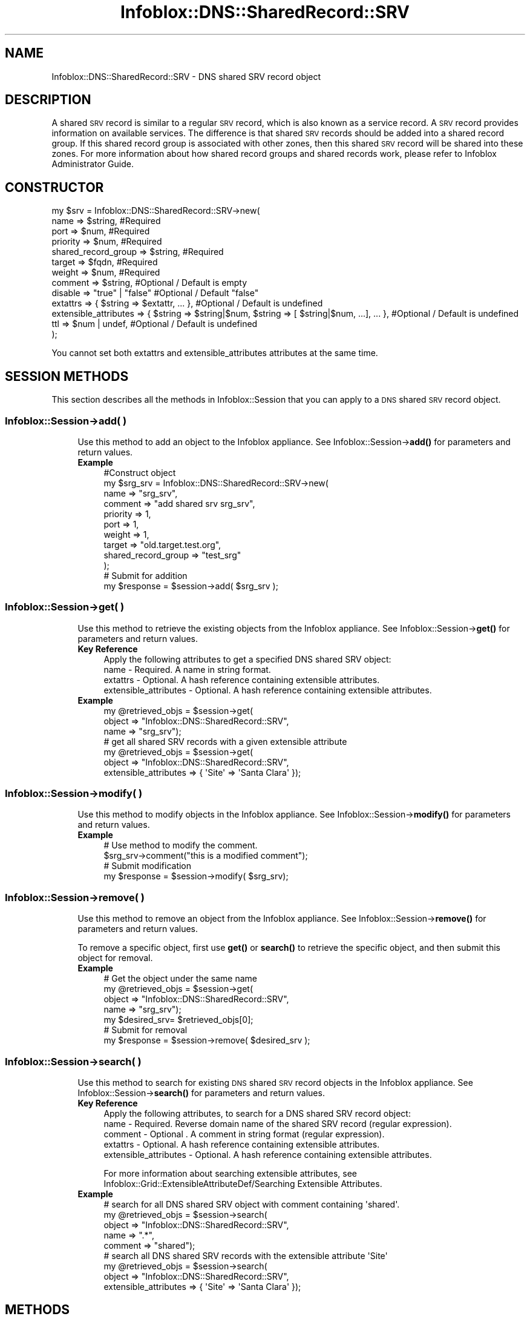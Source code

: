 .\" Automatically generated by Pod::Man 4.14 (Pod::Simple 3.40)
.\"
.\" Standard preamble:
.\" ========================================================================
.de Sp \" Vertical space (when we can't use .PP)
.if t .sp .5v
.if n .sp
..
.de Vb \" Begin verbatim text
.ft CW
.nf
.ne \\$1
..
.de Ve \" End verbatim text
.ft R
.fi
..
.\" Set up some character translations and predefined strings.  \*(-- will
.\" give an unbreakable dash, \*(PI will give pi, \*(L" will give a left
.\" double quote, and \*(R" will give a right double quote.  \*(C+ will
.\" give a nicer C++.  Capital omega is used to do unbreakable dashes and
.\" therefore won't be available.  \*(C` and \*(C' expand to `' in nroff,
.\" nothing in troff, for use with C<>.
.tr \(*W-
.ds C+ C\v'-.1v'\h'-1p'\s-2+\h'-1p'+\s0\v'.1v'\h'-1p'
.ie n \{\
.    ds -- \(*W-
.    ds PI pi
.    if (\n(.H=4u)&(1m=24u) .ds -- \(*W\h'-12u'\(*W\h'-12u'-\" diablo 10 pitch
.    if (\n(.H=4u)&(1m=20u) .ds -- \(*W\h'-12u'\(*W\h'-8u'-\"  diablo 12 pitch
.    ds L" ""
.    ds R" ""
.    ds C` ""
.    ds C' ""
'br\}
.el\{\
.    ds -- \|\(em\|
.    ds PI \(*p
.    ds L" ``
.    ds R" ''
.    ds C`
.    ds C'
'br\}
.\"
.\" Escape single quotes in literal strings from groff's Unicode transform.
.ie \n(.g .ds Aq \(aq
.el       .ds Aq '
.\"
.\" If the F register is >0, we'll generate index entries on stderr for
.\" titles (.TH), headers (.SH), subsections (.SS), items (.Ip), and index
.\" entries marked with X<> in POD.  Of course, you'll have to process the
.\" output yourself in some meaningful fashion.
.\"
.\" Avoid warning from groff about undefined register 'F'.
.de IX
..
.nr rF 0
.if \n(.g .if rF .nr rF 1
.if (\n(rF:(\n(.g==0)) \{\
.    if \nF \{\
.        de IX
.        tm Index:\\$1\t\\n%\t"\\$2"
..
.        if !\nF==2 \{\
.            nr % 0
.            nr F 2
.        \}
.    \}
.\}
.rr rF
.\" ========================================================================
.\"
.IX Title "Infoblox::DNS::SharedRecord::SRV 3"
.TH Infoblox::DNS::SharedRecord::SRV 3 "2018-06-05" "perl v5.32.0" "User Contributed Perl Documentation"
.\" For nroff, turn off justification.  Always turn off hyphenation; it makes
.\" way too many mistakes in technical documents.
.if n .ad l
.nh
.SH "NAME"
Infoblox::DNS::SharedRecord::SRV \- DNS shared SRV record object
.SH "DESCRIPTION"
.IX Header "DESCRIPTION"
A shared \s-1SRV\s0 record is similar to a regular \s-1SRV\s0 record, which is also known as a service record. A \s-1SRV\s0 record provides information on available services. The difference is that shared \s-1SRV\s0 records should be added into a shared record group. If this shared record group is associated with other zones, then this shared \s-1SRV\s0 record will be shared into these zones. For more information about how shared record groups and shared records work, please refer to Infoblox Administrator Guide.
.SH "CONSTRUCTOR"
.IX Header "CONSTRUCTOR"
.Vb 10
\& my $srv = Infoblox::DNS::SharedRecord::SRV\->new(
\&     name                    => $string,               #Required
\&     port                    => $num,                  #Required
\&     priority                => $num,                  #Required
\&     shared_record_group     => $string,               #Required
\&     target                  => $fqdn,                 #Required
\&     weight                  => $num,                  #Required
\&     comment                 => $string,               #Optional / Default is empty
\&     disable                 => "true" | "false"       #Optional / Default "false"
\&     extattrs                => { $string => $extattr, ... },      #Optional / Default is undefined
\&     extensible_attributes => { $string => $string|$num, $string => [ $string|$num, ...], ... }, #Optional / Default is undefined
\&     ttl                     => $num | undef,          #Optional / Default is undefined
\& );
.Ve
.PP
You cannot set both extattrs and extensible_attributes attributes at the same time.
.SH "SESSION METHODS"
.IX Header "SESSION METHODS"
This section describes all the methods in Infoblox::Session that you can apply to a \s-1DNS\s0 shared \s-1SRV\s0 record object.
.SS "Infoblox::Session\->add( )"
.IX Subsection "Infoblox::Session->add( )"
.RS 4
Use this method to add an object to the Infoblox appliance. See Infoblox::Session\->\fBadd()\fR for parameters and return values.
.IP "\fBExample\fR" 4
.IX Item "Example"
.Vb 12
\& #Construct object
\& my $srg_srv = Infoblox::DNS::SharedRecord::SRV\->new(
\&     name     => "srg_srv",
\&     comment  => "add shared srv srg_srv",
\&     priority => 1,
\&     port     => 1,
\&     weight   => 1,
\&     target   => "old.target.test.org",
\&     shared_record_group => "test_srg"
\& );
\& # Submit for addition
\& my $response = $session\->add( $srg_srv );
.Ve
.RE
.RS 4
.RE
.SS "Infoblox::Session\->get( )"
.IX Subsection "Infoblox::Session->get( )"
.RS 4
Use this method to retrieve the existing objects from the Infoblox appliance. See Infoblox::Session\->\fBget()\fR for parameters and return values.
.IP "\fBKey Reference\fR" 4
.IX Item "Key Reference"
.Vb 1
\& Apply the following attributes to get a specified DNS shared SRV object:
\&
\&  name \- Required. A name in string format.
\&  extattrs     \- Optional. A hash reference containing extensible attributes.
\&  extensible_attributes \- Optional. A hash reference containing extensible attributes.
.Ve
.IP "\fBExample\fR" 4
.IX Item "Example"
.Vb 3
\& my @retrieved_objs = $session\->get(
\&     object => "Infoblox::DNS::SharedRecord::SRV",
\&     name     => "srg_srv");
\&
\& # get all shared SRV records with a given extensible attribute
\& my @retrieved_objs = $session\->get(
\&     object => "Infoblox::DNS::SharedRecord::SRV",
\&     extensible_attributes => { \*(AqSite\*(Aq => \*(AqSanta Clara\*(Aq });
.Ve
.RE
.RS 4
.RE
.SS "Infoblox::Session\->modify( )"
.IX Subsection "Infoblox::Session->modify( )"
.RS 4
Use this method to modify objects in the Infoblox appliance. See Infoblox::Session\->\fBmodify()\fR for parameters and return values.
.IP "\fBExample\fR" 4
.IX Item "Example"
.Vb 4
\& # Use method to modify the comment.
\& $srg_srv\->comment("this is a modified comment");
\& # Submit modification
\& my $response = $session\->modify( $srg_srv);
.Ve
.RE
.RS 4
.RE
.SS "Infoblox::Session\->remove( )"
.IX Subsection "Infoblox::Session->remove( )"
.RS 4
Use this method to remove an object from the Infoblox appliance. See Infoblox::Session\->\fBremove()\fR for parameters and return values.
.Sp
To remove a specific object, first use \fBget()\fR or \fBsearch()\fR to retrieve the specific object, and then submit this object for removal.
.IP "\fBExample\fR" 4
.IX Item "Example"
.Vb 7
\& # Get the object under the same name
\& my @retrieved_objs = $session\->get(
\&     object => "Infoblox::DNS::SharedRecord::SRV",
\&     name     => "srg_srv");
\& my $desired_srv= $retrieved_objs[0];
\& # Submit for removal
\& my $response = $session\->remove( $desired_srv );
.Ve
.RE
.RS 4
.RE
.SS "Infoblox::Session\->search( )"
.IX Subsection "Infoblox::Session->search( )"
.RS 4
Use this method to search for existing \s-1DNS\s0 shared \s-1SRV\s0 record objects in the Infoblox appliance. See Infoblox::Session\->\fBsearch()\fR for parameters and return values.
.IP "\fBKey Reference\fR" 4
.IX Item "Key Reference"
.Vb 1
\& Apply the following attributes, to search for a DNS shared SRV record object:
\&
\&   name    \- Required. Reverse domain name of the shared SRV record (regular expression).
\&   comment \- Optional . A comment in string format (regular expression).
\&   extattrs     \- Optional. A hash reference containing extensible attributes.
\&   extensible_attributes \- Optional. A hash reference containing extensible attributes.
.Ve
.Sp
For more information about searching extensible attributes, see Infoblox::Grid::ExtensibleAttributeDef/Searching Extensible Attributes.
.IP "\fBExample\fR" 4
.IX Item "Example"
.Vb 5
\& # search for all DNS shared SRV object with comment containing \*(Aqshared\*(Aq.
\& my @retrieved_objs = $session\->search(
\&     object => "Infoblox::DNS::SharedRecord::SRV",
\&     name     => ".*",
\&     comment  => "shared");
\&
\& # search all DNS shared SRV records with the extensible attribute \*(AqSite\*(Aq
\& my @retrieved_objs = $session\->search(
\&    object => "Infoblox::DNS::SharedRecord::SRV",
\&    extensible_attributes => { \*(AqSite\*(Aq => \*(AqSanta Clara\*(Aq });
.Ve
.RE
.RS 4
.RE
.SH "METHODS"
.IX Header "METHODS"
This section describes all the methods that you can use to configure and retrieve the attribute values of a \s-1DNS\s0 shared \s-1SRV\s0 record object.
.SS "comment( )"
.IX Subsection "comment( )"
.RS 4
Use this method to add or retrieve a descriptive comment of a \s-1DNS\s0 shared \s-1SRV\s0 record.
.Sp
Include the specified parameter to set the attribute value. Omit the parameter to retrieve the attribute value.
.IP "\fBParameter\fR" 4
.IX Item "Parameter"
Desired comment in string format with a maximum of 256 bytes.
.IP "\fBReturns\fR" 4
.IX Item "Returns"
If you specified a parameter, the method returns true when the modification succeeds, and returns false when the operation fails.
.IP "\fBExample\fR" 4
.IX Item "Example"
.Vb 4
\& #Get comment
\& my $comment = $sharedsrv\->comment();
\& #Modify comment
\& $sharedsrv\->comment("Modifying the DNS shared SRV comment");
.Ve
.RE
.RS 4
.RE
.SS "disable( )"
.IX Subsection "disable( )"
.RS 4
Use this method to set or retrieve the disable flag of a \s-1DNS\s0 shared \s-1SRV\s0 record.
.Sp
Include the specified parameter to set the attribute value. Omit the parameter to retrieve the attribute value.
.Sp
The default value for this field is false, therefore the \s-1DNS\s0 shared \s-1SRV\s0 record is enabled.
.IP "\fBParameter\fR" 4
.IX Item "Parameter"
Specify \*(L"true\*(R" to set the disable flag or \*(L"false\*(R" to deactivate/unset it.
.IP "\fBReturns\fR" 4
.IX Item "Returns"
If you specified a parameter,the method returns true when the modification succeeds,and returns false when the operation fails.
.IP "\fBExample\fR" 4
.IX Item "Example"
.Vb 4
\& #Get disable
\& my $disable = $sharedsrv\->disable();
\& #Modify disable
\& $sharedsrv\->disable("true");
.Ve
.RE
.RS 4
.RE
.SS "dns_name( )"
.IX Subsection "dns_name( )"
.RS 4
Use this method to retrieve the name, in punycode format, of a \s-1DNS\s0 shared \s-1SRV\s0 record. This is a read-only attribute.
.IP "\fBParameter\fR" 4
.IX Item "Parameter"
None
.IP "\fBReturns\fR" 4
.IX Item "Returns"
The method returns the attribute value.
.IP "\fBExample\fR" 4
.IX Item "Example"
.Vb 2
\& # Get attribute value
\& my $value = $sharedsrv\->dns_name();
.Ve
.RE
.RS 4
.RE
.SS "dns_target( )"
.IX Subsection "dns_target( )"
.RS 4
Use this method to retrieve the target, in punycode format,  of a \s-1DNS\s0 shared \s-1SRV\s0 record. This is a read-only attribute.
.IP "\fBParameter\fR" 4
.IX Item "Parameter"
None
.IP "\fBReturns\fR" 4
.IX Item "Returns"
The method returns the attribute value.
.IP "\fBExample\fR" 4
.IX Item "Example"
.Vb 2
\& # Get attribute value
\& my $value = $sharedsrv\->dns_target();
.Ve
.RE
.RS 4
.RE
.SS "extattrs( )"
.IX Subsection "extattrs( )"
.RS 4
Use this method to set or retrieve the extensible attributes associated with a \s-1DNS\s0 shared \s-1SRV\s0 record object.
.IP "\fBParameter\fR" 4
.IX Item "Parameter"
Valid value is a hash reference containing the names of extensible attributes and their associated values ( Infoblox::Grid::Extattr objects ).
.IP "\fBReturns\fR" 4
.IX Item "Returns"
If you specified a parameter, the method returns true when the modification succeeds, and returns false when the operation fails.
.Sp
If you did not specify a parameter, the method returns the attribute value.
.IP "\fBExample\fR" 4
.IX Item "Example"
.Vb 4
\& #Get extattrs
\& my $ref_extattrs = $sharedsrv\->extattrs();
\& #Modify extattrs
\& $sharedsrv\->extattrs({ \*(AqSite\*(Aq => $extattr1, \*(AqAdministrator\*(Aq => $extattr2 });
.Ve
.RE
.RS 4
.RE
.SS "extensible_attributes( )"
.IX Subsection "extensible_attributes( )"
.RS 4
Use this method to set or retrieve the extensible attributes associated with a \s-1DNS\s0 shared \s-1SRV\s0 record.
.Sp
Include the specified parameter to set the attribute value. Omit the parameter to retrieve the attribute value.
.IP "\fBParameter\fR" 4
.IX Item "Parameter"
For valid values for extensible attributes, see Infoblox::Grid::ExtensibleAttributeDef/Extensible Attribute Values.
.IP "\fBReturns\fR" 4
.IX Item "Returns"
If you specified a parameter, the method returns true when the modification succeeds, and returns false when the operation fails.
.Sp
If you did not specify a parameter, the method returns the attribute value.
.IP "\fBExample\fR" 4
.IX Item "Example"
.Vb 4
\& #Get extensible attributes
\& my $ref_extensible_attributes = $sharedsrv\->extensible_attributes();
\& #Modify extensible attributes
\& $sharedsrv\->extensible_attributes({ \*(AqSite\*(Aq => \*(AqSanta Clara\*(Aq, \*(AqAdministrator\*(Aq => [ \*(AqPeter\*(Aq, \*(AqTom\*(Aq ] });
.Ve
.RE
.RS 4
.RE
.SS "name( )"
.IX Subsection "name( )"
.RS 4
Use this method to set or retrieve the name of a \s-1DNS\s0 shared \s-1SRV\s0 record.
.Sp
Include the specified parameter to set the attribute value. Omit the parameter to retrieve the attribute value.
.Sp
The attribute value can be in unicode format.
.IP "\fBParameter\fR" 4
.IX Item "Parameter"
The name of the \s-1DNS\s0 shared \s-1SRV\s0 record.
.IP "\fBReturns\fR" 4
.IX Item "Returns"
If you specified a parameter, the method returns true when the modification succeeds, and returns false when the operation fails.
.IP "\fBExample\fR" 4
.IX Item "Example"
.Vb 4
\& #Get name
\& my $name = $sharedsrv\->name();
\& #Modify name
\& $sharedsrv\->name("modified_srg_srv");
.Ve
.RE
.RS 4
.RE
.SS "port( )"
.IX Subsection "port( )"
.RS 4
Use this method to add or retrieve a port of a \s-1DNS\s0 shared \s-1SRV\s0 record.
.IP "\fBParameter\fR" 4
.IX Item "Parameter"
The port number for the \s-1DNS\s0 shared \s-1SRV\s0 record (range from 0 to 65535).
.IP "\fBReturns\fR" 4
.IX Item "Returns"
If you specified a parameter, the method returns true when the modification succeeds, and returns false when the operation fails.
.IP "\fBExample\fR" 4
.IX Item "Example"
.Vb 4
\& #Get port
\& my $port = $sharedsrv\->port();
\& #Modify port
\& $sharedport\->port("2");
.Ve
.RE
.RS 4
.RE
.SS "priority( )"
.IX Subsection "priority( )"
.RS 4
Use this method to add or retrieve the priority of a \s-1DNS\s0 shared \s-1SRV\s0 record.
.IP "\fBParameter\fR" 4
.IX Item "Parameter"
Number with the priority for the \s-1DNS\s0 shared \s-1SRV\s0 record (range from 0 to 65535).
.IP "\fBReturns\fR" 4
.IX Item "Returns"
If you specified a parameter, the method returns true when the modification succeeds, and returns false when the operation fails.
.IP "\fBExample\fR" 4
.IX Item "Example"
.Vb 4
\& #Get priority
\& my $priority = $sharedsrv\->priority();
\& #Modify priority
\& $sharedsrv\->priority("2");
.Ve
.RE
.RS 4
.RE
.SS "target( )"
.IX Subsection "target( )"
.RS 4
Use this method to set or retrieve the target of a \s-1DNS\s0 shared \s-1SRV\s0 record. The target must be in Fully Qualified Domain Name (\s-1FQDN\s0) format.
.Sp
The attribute value can be in unicode format.
.IP "\fBParameter\fR" 4
.IX Item "Parameter"
Text with the target for the \s-1DNS\s0 shared \s-1SRV\s0 record.
.IP "\fBReturns\fR" 4
.IX Item "Returns"
If you specified a parameter, the method returns true when the modification succeeds, and returns false when the operation fails.
.IP "\fBExample\fR" 4
.IX Item "Example"
.Vb 4
\& #Get target
\& my $target = $sharedsrv\->target();
\& #Modify target
\& $sharedsrv\->target ("new.target.test.org");
.Ve
.RE
.RS 4
.RE
.SS "shared_record_group( )"
.IX Subsection "shared_record_group( )"
.RS 4
Use this method to set or retrieve the shared record group of a \s-1DNS\s0 shared \s-1SRV\s0 record.
.Sp
Include the specified parameter to set the attribute value. Omit the parameter to retrieve the attribute value.
.IP "\fBParameter\fR" 4
.IX Item "Parameter"
The name of defined Infoblox::DNS::SRG objects. The shared \s-1SRV\s0 record will be defined under this shared record group and shared among zones associated with this shared record group.
.IP "\fBReturns\fR" 4
.IX Item "Returns"
If you specified a parameter, the method returns true when the modification succeeds, and returns false when the operation fails.
.Sp
If you did not specify a parameter, the method returns the attribute value.
.IP "\fBExample\fR" 4
.IX Item "Example"
.Vb 4
\& #Get shared record group
\& my $srg = $shared_srv\->shared_record_group();
\& #Modify shared record group
\& $shared_srv\->shared_record_group("test_srg");
.Ve
.RE
.RS 4
.RE
.SS "ttl( )"
.IX Subsection "ttl( )"
.RS 4
Use this method to configure or retrieve the Time to Live (\s-1TTL\s0) value of a \s-1DNS\s0 shared \s-1SRV\s0 record.
.Sp
Include the specified parameter to set the attribute value. Omit the parameter to retrieve the attribute value.
.Sp
The default value is undefined; therefore the record inherits the \s-1TTL\s0 value from the zone level.
.Sp
With a specified \s-1TTL\s0 value, the method overrides the zone values with the specified \s-1TTL\s0 value.
.IP "\fBParameter\fR" 4
.IX Item "Parameter"
A 32\-bit integer (range from 0 to 4294967295) that represents the duration in seconds that the record is cached. Zero indicates that the record should not be cached.
.IP "\fBReturns\fR" 4
.IX Item "Returns"
If you specified a parameter, the method returns true when the modification succeeds, and returns false when the operation fails.
.IP "\fBExample\fR" 4
.IX Item "Example"
.Vb 6
\& #Get ttl
\& my $ttl = $sharedsrv\->ttl();
\& #Modify ttl
\& $sharedsrv\->ttl(1800);
\& #Un\-override ttl
\& $sharedsrv\->ttl(undef);
.Ve
.RE
.RS 4
.RE
.SS "weight( )"
.IX Subsection "weight( )"
.RS 4
Use this method to set or retrieve the weight of a \s-1DNS\s0 shared \s-1SRV\s0 record.
.IP "\fBParameter\fR" 4
.IX Item "Parameter"
The weight of the \s-1DNS\s0 shared \s-1SRV\s0 record.
.IP "\fBReturns\fR" 4
.IX Item "Returns"
If you specified a parameter, the method returns true when the modification succeeds, and returns false when the operation fails.
.IP "\fBExample\fR" 4
.IX Item "Example"
.Vb 4
\& #Get weight
\& my $weight = $sharedsrv\->weight ();
\& #Modify weight
\& $sharedsrv\->weight ("3");
.Ve
.RE
.RS 4
.RE
.SH "SAMPLE CODE"
.IX Header "SAMPLE CODE"
The following sample code demonstrates different operations that can be applied to an object such as create, search, modify, and remove an object. This sample code also includes error handling for the operations.
.PP
\&\fB#Preparation prior to a \s-1DNS\s0 shared \s-1SRV\s0 record insertion\fR
.PP
.Vb 3
\& #PROGRAM STARTS: Include all the modules that will be used
\& use strict;
\& use Infoblox;
\&
\& #Create a session to the Infoblox appliance
\& my $session = Infoblox::Session\->new(
\&     master   => "192.168.1.2",
\&     username => "admin",
\&     password => "infoblox"
\& );
\& unless ($session) {
\&    die("Construct session failed: ",
\&        $session\->status_code() . ":" . $session\->status_detail());
\& }
\& print "Session created successfully\en";
\&
\& #Create the shared record group prior to an shared SRV record insertion
\& my $srg = Infoblox::DNS::SRG\->new(name => "test_srg");
\& unless ($srg) {
\&    die("Construct srg failed: ",
\&        Infoblox::status_code() . ":" . Infoblox::status_detail());
\& }
\& print "SRG object created successfully\en";
\&
\& #Verify if the SRG exists
\& my $object = $session\->get(object => "Infoblox::DNS::SRG", name => "test_srg");
\& unless ($object) {
\&    print "SRG does not exist on server, safe to add the SRG\en";
\&    $session\->add($SRG)
\&       or die("Add SRG failed: ",
\&              $session\->status_code() . ":" . $session\->status_detail());
\& }
\& print "SRG added successfully\en";
.Ve
.PP
\&\fB#Create a \s-1DNS\s0 shared \s-1SRV\s0 record\fR
.PP
.Vb 10
\& my $srg_srv = Infoblox::DNS::SharedRecord::SRV\->new(
\&    name     => "srg_srv",
\&    comment  => "add shared srg_srv",
\&    priority => 1,
\&    port     => 1,
\&    weight   => 1,
\&    target   => "old.target.test.org",
\&    shared_record_group => "test_srg",
\&  );
\&  unless ($srg_srv) {
\&     die("Construct DNS shared record SRV failed: ",
\&         Infoblox::status_code() . ":" . Infoblox::status_detail());
\&  }
\& print "DNS shared SRV object created successfully\en";
\&
\& #Add the DNS shared SRV record object to Infoblox  appliance through a session
\& $session\->add($srg_srv)
\&     or die("Add shared record SRV failed: ",
\&            $session\->status_code() . ":" . $session\->status_detail());
\& print "DNS shared SRV object added to server successfully\en";
.Ve
.PP
\&\fB#Search for a specific \s-1DNS\s0 shared \s-1SRV\s0 record\fR
.PP
.Vb 11
\& #Search for SRV record
\& my @retrieved_objs = $session\->search(
\&     "object" => "Infoblox::DNS::SharedRecord::SRV",
\&     "name" => "srg_srv",
\& );
\& my $object = $retrieved_objs[0];
\& unless ($object) {
\&     die("Search shared record SRV failed: ",
\&         $session\->status_code() . ":" . $session\->status_detail());
\& }
\& print "Search DNS shared SRV object found at least 1 matching entry\en";
\&
\& #Search all shared SRV records that  has "shared" in the comment
\& my @retrieved_objs = $session\->search(
\&     object => "Infoblox::DNS::SharedRecord::SRV",
\&     name   => ".*",
\&     comment => "shared"
\& );
\& my $object = $retrieved_objs[0];
\& unless ($object) {
\&     die("Search record SRV failed: ",
\&        $session\->status_code() . ":" . $session\->status_detail());
\& }
\& print "Search DNS shared SRV object using regexp found at least 1 matching entry\en";
.Ve
.PP
\&\fB#Get and modify a \s-1DNS\s0 shared \s-1SRV\s0 record\fR
.PP
.Vb 11
\& #Get a SRV shared record through the session
\& my @retrieved_objs = $session\->get(
\&     object => "Infoblox::DNS::SharedRecord::SRV",
\&     name   => "srg_srv",
\& );
\& my $object = $retrieved_objs[0];
\& unless ($object) {
\&     die("Get shared record SRV failed: ",
\&         $session\->status_code() . ":" . $session\->status_detail());
\& }
\& print "Get DNS shared SRV object found at least 1 matching entry\en";
\&
\& #Modify one of the attributes of the specified SRV record
\& $object\->comment ("modified comment for shared SRV rec");
\&
\& #Apply the changes
\& $session\->modify($object)
\&     or die("Modify shared record SRV failed: ",
\&            $session\->status_code() . ":" . $session\->status_detail());
\& print "DNS shared SRV object modified successfully \en";
.Ve
.PP
\&\fB#Remove a \s-1DNS\s0 shared \s-1SRV\s0 record\fR
.PP
.Vb 11
\& #Get a SRV record through the session
\& my @retrieved_objs = $session\->get(
\&     object => "Infoblox::DNS::SharedRecord::SRV",
\&     name   => "srg_srv",
\& );
\& my $object = $retrieved_objs[0];
\& unless ($object) {
\&     die("Get shared record SRV failed: ",
\&         $session\->status_code() . ":" . $session\->status_detail());
\& }
\& print "Get DNS shared SRV object found at least 1 matching entry\en";
\&
\& #submit the object for removal
\& $session\->remove($object)
\&     or die("Remove shared record SRV failed: ",
\&            $session\->status_code() . ":" . $session\->status_detail());
\& print "DNS shared SRV object removed successfully \en";
\&
\& ####PROGRAM ENDS####
.Ve
.SH "AUTHOR"
.IX Header "AUTHOR"
Infoblox Inc. <http://www.infoblox.com/>
.SH "SEE ALSO"
.IX Header "SEE ALSO"
Infoblox::DNS::View, Infoblox::DNS::Zone, Infoblox::DNS::SRG, Infoblox::Session, Infoblox::Session\->\fBget()\fR, Infoblox::Session\->\fBsearch()\fR, Infoblox::Session\->\fBadd()\fR, Infoblox::Session\->\fBremove()\fR, Infoblox::Session\->\fBmodify()\fR
.SH "COPYRIGHT"
.IX Header "COPYRIGHT"
Copyright (c) 2017 Infoblox Inc.
